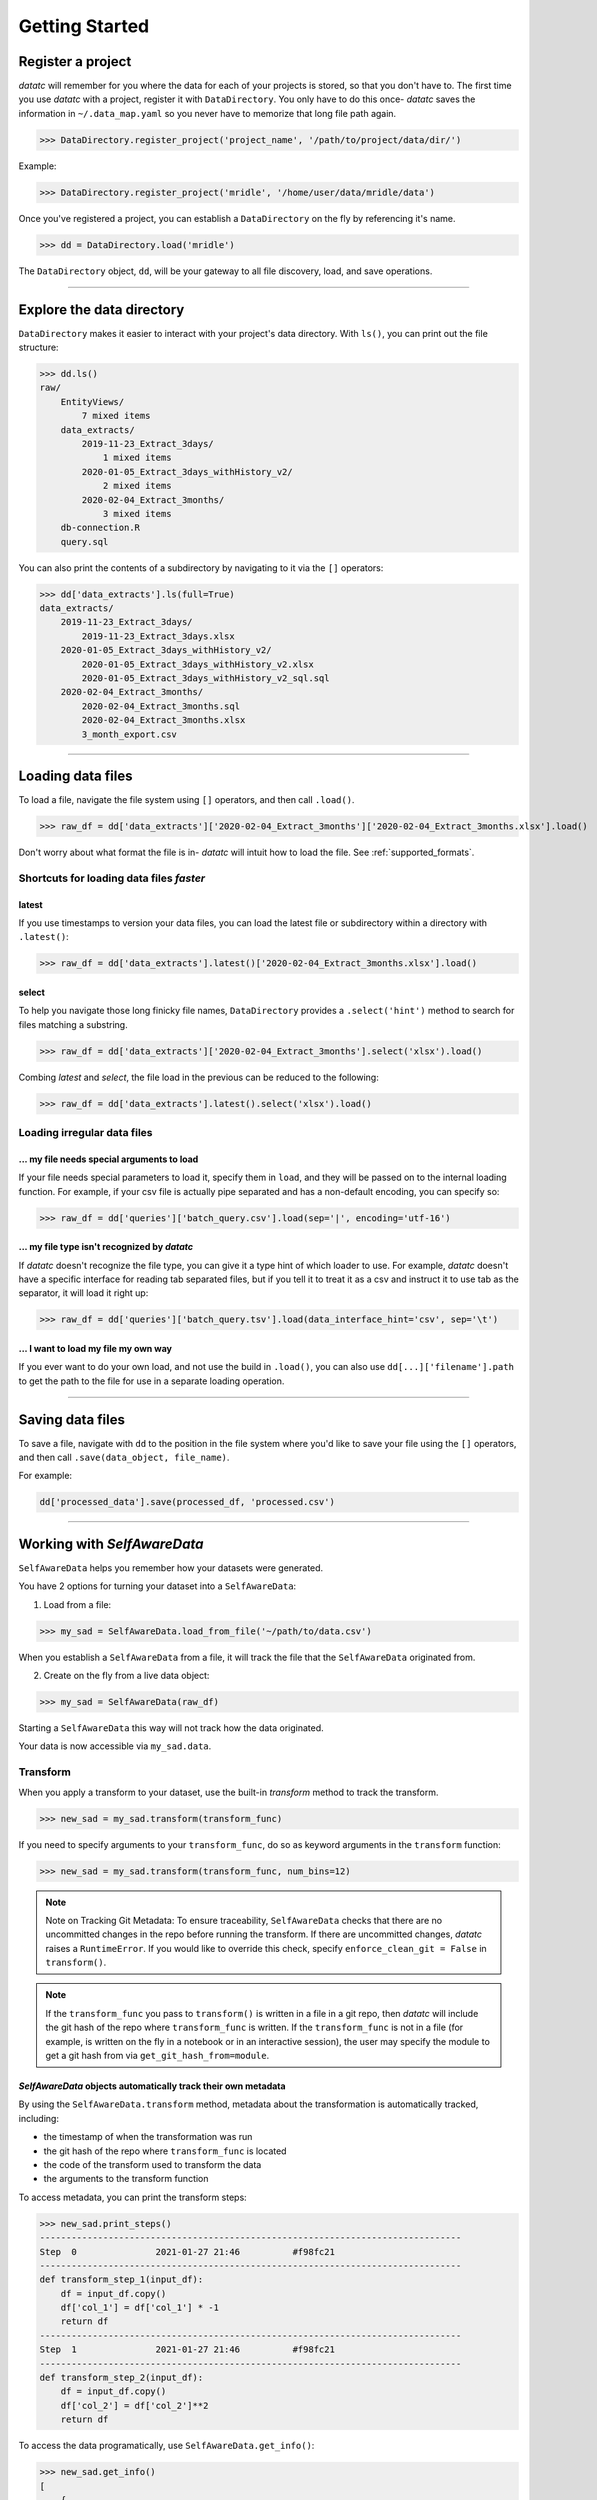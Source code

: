 Getting Started
===============


Register a project
-------------------------------------
`datatc` will remember for you where the data for each of your projects is stored, so that you don't have to.
The first time you use `datatc` with a project, register it with ``DataDirectory``.
You only have to do this once- `datatc` saves the information in ``~/.data_map.yaml``
so you never have to memorize that long file path again.

>>> DataDirectory.register_project('project_name', '/path/to/project/data/dir/')

Example:

>>> DataDirectory.register_project('mridle', '/home/user/data/mridle/data')

Once you've registered a project, you can establish a ``DataDirectory`` on the fly by referencing it's name.

>>> dd = DataDirectory.load('mridle')

The ``DataDirectory`` object, ``dd``, will be your gateway to all file discovery, load, and save operations.


----


Explore the data directory
--------------------------

``DataDirectory`` makes it easier to interact with your project's data directory.
With ``ls()``, you can print out the file structure:

>>> dd.ls()
raw/
    EntityViews/
        7 mixed items
    data_extracts/
        2019-11-23_Extract_3days/
            1 mixed items
        2020-01-05_Extract_3days_withHistory_v2/
            2 mixed items
        2020-02-04_Extract_3months/
            3 mixed items
    db-connection.R
    query.sql

You can also print the contents of a subdirectory by navigating to it via the ``[]`` operators:

>>> dd['data_extracts'].ls(full=True)
data_extracts/
    2019-11-23_Extract_3days/
        2019-11-23_Extract_3days.xlsx
    2020-01-05_Extract_3days_withHistory_v2/
        2020-01-05_Extract_3days_withHistory_v2.xlsx
        2020-01-05_Extract_3days_withHistory_v2_sql.sql
    2020-02-04_Extract_3months/
        2020-02-04_Extract_3months.sql
        2020-02-04_Extract_3months.xlsx
        3_month_export.csv


----


Loading data files
------------------

To load a file, navigate the file system using ``[]`` operators, and then call ``.load()``.

>>> raw_df = dd['data_extracts']['2020-02-04_Extract_3months']['2020-02-04_Extract_3months.xlsx'].load()


Don't worry about what format the file is in- `datatc` will intuit how to load the file. See :ref:`supported_formats`.


Shortcuts for loading data files *faster*
''''''''''''''''''''''''''''''''''''''''''

latest
..........
If you use timestamps to version your data files, you can load the latest file or subdirectory within a directory with ``.latest()``:

>>> raw_df = dd['data_extracts'].latest()['2020-02-04_Extract_3months.xlsx'].load()

select
..........

To help you navigate those long finicky file names, ``DataDirectory`` provides a ``.select('hint')`` method to search for files matching a substring.

>>> raw_df = dd['data_extracts']['2020-02-04_Extract_3months'].select('xlsx').load()

Combing *latest* and *select*, the file load in the previous can be reduced to the following:

>>> raw_df = dd['data_extracts'].latest().select('xlsx').load()

Loading irregular data files
''''''''''''''''''''''''''''''''''''''''''

... my file needs special arguments to load
................................................
If your file needs special parameters to load it, specify them in ``load``, and they will be passed on to the internal loading function.
For example, if your csv file is actually pipe separated and has a non-default encoding, you can specify so:

>>> raw_df = dd['queries']['batch_query.csv'].load(sep='|', encoding='utf-16')

... my file type isn't recognized by `datatc`
................................................
If `datatc` doesn't recognize the file type, you can give it a type hint of which loader to use.
For example, `datatc` doesn't have a specific interface for reading tab separated files,
but if you tell it to treat it as a csv and instruct it to use tab as the separator, it will load it right up:

>>> raw_df = dd['queries']['batch_query.tsv'].load(data_interface_hint='csv', sep='\t')

... I want to load my file my own way
................................................
If you ever want to do your own load, and not use the build in ``.load()``, you can also use ``dd[...]['filename'].path``
to get the path to the file for use in a separate loading operation.


----


Saving data files
------------------

To save a file, navigate with ``dd`` to the position in the file system where you'd like to save your file using the ``[]`` operators,
and then call ``.save(data_object, file_name)``.

For example:

.. code-block:: python

    dd['processed_data'].save(processed_df, 'processed.csv')


----


Working with `SelfAwareData`
--------------------------------------------

``SelfAwareData`` helps you remember how your datasets were generated.

You have 2 options for turning your dataset into a ``SelfAwareData``:

1. Load from a file:

>>> my_sad = SelfAwareData.load_from_file('~/path/to/data.csv')

When you establish a ``SelfAwareData`` from a file, it will track the file that the ``SelfAwareData`` originated from.

2. Create on the fly from a live data object:

>>> my_sad = SelfAwareData(raw_df)

Starting a ``SelfAwareData`` this way will not track how the data originated.

Your data is now accessible via ``my_sad.data``.

Transform
'''''''''

When you apply a transform to your dataset, use the built-in `transform` method to track the transform.

>>> new_sad = my_sad.transform(transform_func)

If you need to specify arguments to your ``transform_func``, do so as keyword arguments in the ``transform`` function:

>>> new_sad = my_sad.transform(transform_func, num_bins=12)

.. note::
    Note on Tracking Git Metadata: To ensure traceability, ``SelfAwareData`` checks that there are no uncommitted changes in the repo before running the transform.
    If there are uncommitted changes, `datatc` raises a ``RuntimeError``. If you would like to override this check, specify ``enforce_clean_git = False`` in ``transform()``.

.. note::
    If the ``transform_func`` you pass to ``transform()`` is written in a file in a git repo, then `datatc` will include the git hash of the repo where ``transform_func`` is written.
    If the ``transform_func`` is not in a file (for example, is written on the fly in a notebook or in an interactive session),
    the user may specify the module to get a git hash from via ``get_git_hash_from=module``.


`SelfAwareData` objects automatically track their own metadata
.................................................................

By using the ``SelfAwareData.transform`` method, metadata about the transformation is automatically tracked, including:

* the timestamp of when the transformation was run
* the git hash of the repo where ``transform_func`` is located
* the code of the transform used to transform the data
* the arguments to the transform function

To access metadata, you can print the transform steps:

>>> new_sad.print_steps()
--------------------------------------------------------------------------------
Step  0               2021-01-27 21:46          #f98fc21
--------------------------------------------------------------------------------
def transform_step_1(input_df):
    df = input_df.copy()
    df['col_1'] = df['col_1'] * -1
    return df
--------------------------------------------------------------------------------
Step  1               2021-01-27 21:46          #f98fc21
--------------------------------------------------------------------------------
def transform_step_2(input_df):
    df = input_df.copy()
    df['col_2'] = df['col_2']**2
    return df

To access the data programatically, use ``SelfAwareData.get_info()``:

>>> new_sad.get_info()
[
    {
        'timestamp': '2021-01-27_21-46-52',
      'tag': '',
      'code': "def transform_step_1(input_df):\n    df = input_df.copy()\n    df['col_1'] = df['col_1'] * -1\n    return df\n",
      'kwargs': {},
      'git_hash': 'f98fc21'
    },
    {
        'timestamp': '2021-01-27_21-46-55',
        'tag': '',
        'code': "def transform_step_2(input_df):\n    df = input_df.copy()\n    df['col_2'] = df['col_2']**2\n    return df\n",
        'kwargs': {},
        'git_hash': 'f98fc21'
    }
]


Save
''''

There are 2 ways to save ``SelfAwareData`` objects.

1. If you are using ``DataDirectory``, then saving your ``SelfAwareData`` works the same as saving any other file with ``DataDirectory``.

>>> dd['directory'].save(sad, output_file_name)

2. You can also save ``SelfAwareData``, independently, without using ``DataDirectory``.

>>> sad.save(output_file_path)


Load
'''''''

Loading `SelfAwareData` works the same as loading any other data file with ``DataDirectory``.

>>> sad = dd['feature_sets']['my_feature_set.csv'].load()

This load returns you a `SelfAwareData` object. This object contains not only the data you transformed and saved, but also the transformation function itself.

To access the data:

>>> sad.data

To view the code of the data's transformation function:

>>> sad.print_steps()

To rerun the same transformation function on a new data object:

>>> sad.rerun(new_df)

Loading `SelfAwareData` objects without ``DataDirectory``
.......................................................

You can also load ``SelfAwareData`` objects without going through ``DataDirectory``:

>>> sad = SelfAwareData.load(file_path)

However, ``SelfAwareData`` objects are saved to the file system as directories with long names, like ``sad_dir__2021-01-01_12-00__transform_1``.
When you interact with ``SelfAwareData`` via ``DataDirectory``, you can reference them like normal files (``transform_1.csv``), however, referencing them outside of ``DataDirectory`` is not as easy.

Loading `SelfAwareData` objects in dependency-incomplete environments
.............................................................................

If the `SelfAwareData` object is moved to a different environment where the dependencies for the code transform are not met,
use

>>> sad = SelfAwareDataDirectory.load(load_function=False)

to avoid a ``ModuleNotFoundError``.

`SelfAwareData` Example
'''''''''''''''''''''''''

Here's a toy example of working with ``SelfAwareData``:

.. code-block:: python

    from datatc import DataDirectory, SelfAwareData

    dd = DataDirectory.load('datatc_demo')

    raw_sad = SelfAwareData.load_from_file(dd['raw']['iris.csv'].path)

    def petal_area(df):
        df['petal_area'] = df['petal_length'] * df['petal_width']
        return df

    area_sad = raw_sad.transform(petal_area)

    dd['processed'].save(area_sad, 'area.csv')

----


Working with File Types via `DataInterface`
------------------------------------------------

`DataInterface` provides a standard interface for interacting with all file types: ``save()`` and ``load()``. This abstracts away the exact saving and loading operations for specific file types.

If you want to work with a file type that `datatc` doesn't know about yet, you can create a `DataInterface` for it:

 1. Create a ``DataInterface`` that subclasses from ``DataInterfaceBase``, and implement the ``_interface_specific_save`` and ``_interface_specific_load`` functions.

 2. Register your new `DataInterface` with `DataInterfaceManager`:

    >>> DataInterfaceManager.register_data_interface(MyNewDataInterface)
